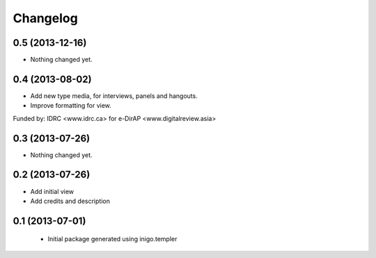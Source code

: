 Changelog
=========

0.5 (2013-12-16)
----------------

- Nothing changed yet.


0.4 (2013-08-02)
----------------

- Add new type media, for interviews, panels and hangouts.
- Improve formatting for view.

Funded by: IDRC <www.idrc.ca> for e-DirAP <www.digitalreview.asia>


0.3 (2013-07-26)
----------------

- Nothing changed yet.


0.2 (2013-07-26)
----------------

- Add initial view
- Add credits and description


0.1 (2013-07-01)
----------------

 - Initial package generated using inigo.templer
